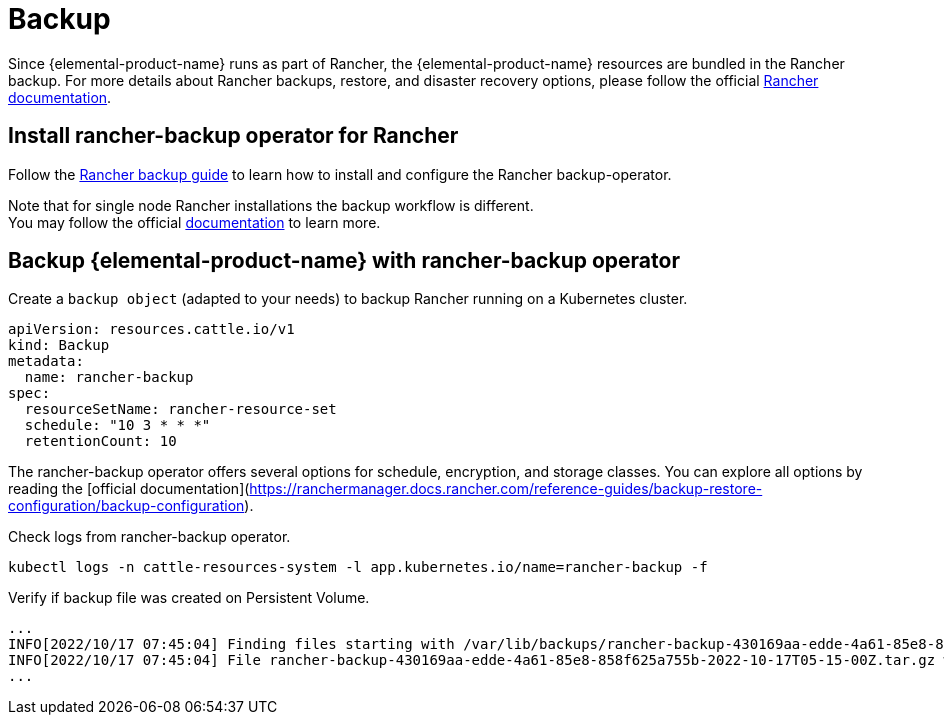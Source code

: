 = Backup

Since {elemental-product-name} runs as part of Rancher, the {elemental-product-name} resources are bundled in the Rancher backup.
For more details about Rancher backups, restore, and disaster recovery options, please follow the official https://ranchermanager.docs.rancher.com/pages-for-subheaders/backup-restore-configuration[Rancher documentation].

== Install rancher-backup operator for Rancher

Follow the https://docs.ranchermanager.rancher.io/how-to-guides/new-user-guides/backup-restore-and-disaster-recovery/back-up-rancher[Rancher backup guide] to learn how to install and configure the Rancher backup-operator.

Note that for single node Rancher installations the backup workflow is different. +
You may follow the official https://ranchermanager.docs.rancher.com/v2.6/how-to-guides/new-user-guides/backup-restore-and-disaster-recovery/back-up-docker-installed-rancher[documentation] to learn more.

== Backup {elemental-product-name} with rancher-backup operator

Create a `backup object` (adapted to your needs) to backup Rancher running on a Kubernetes cluster.

[,yaml]
----
apiVersion: resources.cattle.io/v1
kind: Backup
metadata:
  name: rancher-backup
spec:
  resourceSetName: rancher-resource-set
  schedule: "10 3 * * *"
  retentionCount: 10
----

The rancher-backup operator offers several options for schedule, encryption, and storage classes.
You can explore all options by reading the [official documentation](https://ranchermanager.docs.rancher.com/reference-guides/backup-restore-configuration/backup-configuration).

Check logs from rancher-backup operator.

[,shell]
----
kubectl logs -n cattle-resources-system -l app.kubernetes.io/name=rancher-backup -f
----

Verify if backup file was created on Persistent Volume.

[,shell]
----
...
INFO[2022/10/17 07:45:04] Finding files starting with /var/lib/backups/rancher-backup-430169aa-edde-4a61-85e8-858f625a755b*.tar.gz
INFO[2022/10/17 07:45:04] File rancher-backup-430169aa-edde-4a61-85e8-858f625a755b-2022-10-17T05-15-00Z.tar.gz was created at 2022-10-17 0
...
----
